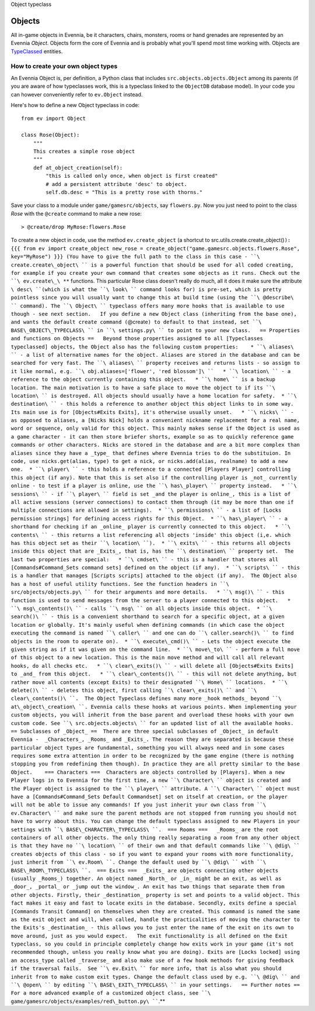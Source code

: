 Object typeclass

Objects
=======

All in-game objects in Evennia, be it characters, chairs, monsters,
rooms or hand grenades are represented by an Evennia *Object*. Objects
form the core of Evennia and is probably what you'll spend most time
working with. Objects are `TypeClassed <Typeclasses.html>`_ entities.

How to create your own object types
-----------------------------------

An Evennia Object is, per definition, a Python class that includes
``src.objects.objects.Object`` among its parents (if you are aware of
how typeclasses work, this is a typeclass linked to the ``ObjectDB``
database model). In your code you can however conveniently refer to
``ev.Object`` instead.

Here's how to define a new Object typeclass in code:

::

    from ev import Object

    class Rose(Object):
        """
        This creates a simple rose object        
        """    
        def at_object_creation(self):
            "this is called only once, when object is first created"
            # add a persistent attribute 'desc' to object.
            self.db.desc = "This is a pretty rose with thorns."        

Save your class to a module under ``game/gamesrc/objects``, say
``flowers.py``. Now you just need to point to the class *Rose* with the
``@create`` command to make a new rose:

::

     > @create/drop MyRose:flowers.Rose

To create a new object in code, use the method ``ev.create_object`` (a
shortcut to
src.utils.create.create\_object()\ ``): {{{ from ev import create_object new_rose = create_object("game.gamesrc.objects.flowers.Rose", key="MyRose") }}} (You have to give the full path to the class in this case - ``\ create.create\_object\ `` is a powerful function that should be used for all coded creating, for example if you create your own command that creates some objects as it runs. Check out the ``\ ev.create\_\ **`` functions.   This particular Rose class doesn't really do much, all it does it make sure the attribute ``\ desc\ ``(which is what the ``\ look\ `` command looks for) is pre-set, which is pretty pointless since you will usually want to change this at build time (using the ``\ @describe\ `` command). The ``\ Object\ `` typeclass offers many more hooks that is available to use though - see next section.   If you define a new Object class (inheriting from the base one), and wants the default create command (``\ @create\ ``) to default to that instead, set ``\ BASE\_OBJECT\_TYPECLASS\ `` in ``\ settings.py\ `` to point to your new class.   == Properties and functions on Objects ==   Beyond those properties assigned to all [Typeclasses typeclassed] objects, the Object also has the following custom properties:    * ``\ aliases\ `` - a list of alternative names for the object. Aliases are stored in the database and can be searched for very fast. The ``\ aliases\ `` property receives and returns lists - so assign to it like normal, e.g. ``\ obj.aliases=['flower',
'red
blossom']\ ``   * ``\ location\ `` - a reference to the object currently containing this object.   * ``\ home\ `` is a backup location. The main motivation is to have a safe place to move the object to if its ``\ location\ `` is destroyed. All objects should usually have a home location for safety.  * ``\ destination\ `` - this holds a reference to another object this object links to in some way. Its main use is for [Objects#Exits Exits], it's otherwise usually unset.   * ``\ nicks\ `` - as opposed to aliases, a [Nicks Nick] holds a convenient nickname replacement for a real name, word or sequence, only valid for this object. This mainly makes sense if the Object is used as a game character - it can then store briefer shorts, example so as to quickly reference game commands or other characters. Nicks are stored in the database and are a bit more complex than aliases since they have a _type_ that defines where Evennia tries to do the substituion. In code, use nicks.get(alias, type) to get a nick, or nicks.add(alias, realname) to add a new one.  * ``\ player\ `` - this holds a reference to a connected [Players Player] controlling this object (if any). Note that this is set also if the controlling player is _not_ currently online - to test if a player is online, use the ``\ has\_player\ `` property instead.   * ``\ sessions\ `` - if ``\ player\ `` field is set _and the player is online_, this is a list of all active sessions (server connections) to contact them through (it may be more than one if multiple connections are allowed in settings).  * ``\ permissions\ `` - a list of [Locks permission strings] for defining access rights for this Object.  * ``\ has\_player\ `` - a shorthand for checking if an _online_ player is currently connected to this object.   * ``\ contents\ `` - this returns a list referencing all objects 'inside' this object (i,e. which has this object set as their ``\ location\ ``).  * ``\ exits\ `` - this returns all objects inside this object that are _Exits_, that is, has the ``\ destination\ `` property set.  The last two properties are special:   * ``\ cmdset\ `` - this is a handler that stores all [Commands#Command_Sets command sets] defined on the object (if any).  * ``\ scripts\ `` - this is a handler that manages [Scripts scripts] attached to the object (if any).  The Object also has a host of useful utility functions. See the function headers in ``\ src/objects/objects.py\ `` for their arguments and more details.   * ``\ msg()\ `` - this function is used to send messages from the server to a player connected to this object.   * ``\ msg\_contents()\ `` - calls ``\ msg\ `` on all objects inside this object.  * ``\ search()\ `` - this is a convenient shorthand to search for a specific object, at a given location or globally. It's mainly useful when defining commands (in which case the object executing the command is named ``\ caller\ `` and one can do ``\ caller.search()\ `` to find objects in the room to operate on).  * ``\ execute\_cmd()\ `` - Lets the object execute the given string as if it was given on the command line.  * ``\ move\_to\ `` - perform a full move of this object to a new location. This is the main move method and will call all relevant hooks, do all checks etc.   * ``\ clear\_exits()\ `` - will delete all [Objects#Exits Exits] to _and_ from this object.   * ``\ clear\_contents()\ `` - this will not delete anything, but rather move all contents (except Exits) to their designated ``\ Home\ `` locations.  * ``\ delete()\ `` - deletes this object, first calling ``\ clear\_exits()\ `` and ``\ clear\_contents()\ ``.  The Object Typeclass defines many more _hook methods_ beyond ``\ at\_object\_creation\ ``. Evennia calls these hooks at various points. When implementing your custom objects, you will inherit from the base parent and overload these hooks with your own custom code. See ``\ src.objects.objects\ `` for an updated list of all the available hooks.    == Subclasses of _Object_ ==  There are three special subclasses of _Object_ in default Evennia -  _Characters_, _Rooms_ and _Exits_. The reason they are separated is because these particular object types are fundamental, something you will always need and in some cases requires some extra attention in order to be recognized by the game engine (there is nothing stopping you from redefining them though). In practice they are all pretty similar to the base Object.    === Characters ===  Characters are objects controlled by [Players]. When a new Player logs in to Evennia for the first time, a new ``\ Character\ `` object is created and the Player object is assigned to the ``\ player\ `` attribute. A ``\ Character\ `` object must have a [Commands#Command_Sets Default Commandset] set on itself at creation, or the player will not be able to issue any commands! If you just inherit your own class from ``\ ev.Character\ `` and make sure the parent methods are not stopped from running you should not have to worry about this. You can change the default typeclass assigned to new Players in your settings with ``\ BASE\_CHARACTER\_TYPECLASS\ ``.  === Rooms ===   _Rooms_ are the root containers of all other objects. The only thing really separating a room from any other object is that they have no ``\ location\ `` of their own and that default commands like ``\ @dig\ `` creates objects of this class - so if you want to expand your rooms with more functionality, just inherit from ``\ ev.Room\ ``. Change the default used by ``\ @dig\ `` with ``\ BASE\_ROOM\_TYPECLASS\ ``.  === Exits ===  _Exits_ are objects connecting other objects (usually _Rooms_) together. An object named _North_ or _in_ might be an exit, as well as _door_, _portal_ or _jump out the window_. An exit has two things that separate them from other objects. Firstly, their _destination_ property is set and points to a valid object. This fact makes it easy and fast to locate exits in the database. Secondly, exits define a special [Commands Transit Command] on themselves when they are created. This command is named the same as the exit object and will, when called, handle the practicalities of moving the character to the Exits's _destination_ - this allows you to just enter the name of the exit on its own to move around, just as you would expect.   The exit functionality is all defined on the Exit typeclass, so you could in principle completely change how exits work in your game (it's not recommended though, unless you really know what you are doing). Exits are [Locks locked] using an access_type called _traverse_ and also make use of a few hook methods for giving feedback if the traversal fails.  See ``\ ev.Exit\ `` for more info, that is also what you should inherit from to make custom exit types. Change the default class used by e.g. ``\ @dig\ `` and ``\ @open\ `` by editing ``\ BASE\_EXIT\_TYPECLASS\ `` in your settings.   == Further notes ==  For a more advanced example of a customized object class, see ``\ game/gamesrc/objects/examples/red\_button.py\ ````.**
